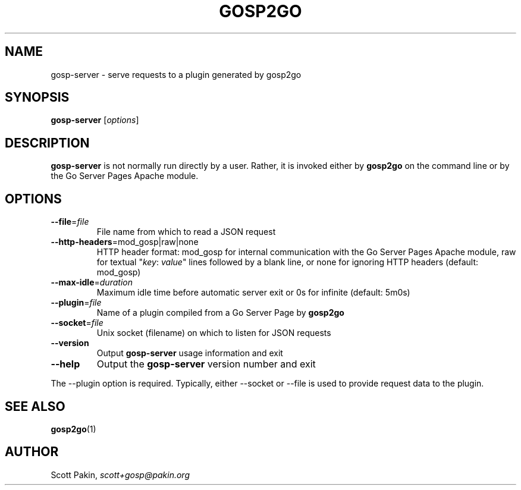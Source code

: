 .TH GOSP2GO 1 "2019-10-08" "v0.11.0" "User Commands"
.SH NAME
gosp-server \- serve requests to a plugin generated by gosp2go
.SH SYNOPSIS
\fBgosp-server\fR [\fIoptions\fR]
.SH DESCRIPTION
\fBgosp-server\fR is not normally run directly by a user.  Rather, it
is invoked either by \fBgosp2go\fR on the command line or by the Go
Server Pages Apache module.
.SH OPTIONS
.TP
\fB\-\-file\fR=\fIfile\fR
File name from which to read a JSON request
.TP
\fB\-\-http\-headers\fR=mod_gosp|raw|none
HTTP header format: \f(CWmod_gosp\fR for internal communication with
the Go Server Pages Apache module, \f(CWraw\fR for textual "\fIkey\fR:
\fIvalue\fR" lines followed by a blank line, or \f(CWnone\fR for
ignoring HTTP headers (default: \f(CWmod_gosp\fR)
.TP
\fB\-\-max\-idle\fR=\fIduration\fR
Maximum idle time before automatic server exit or \f(CW0s\fR for
infinite (default: \f(CW5m0s\fR)
.TP
\fB\-\-plugin\fR=\fIfile\fR
Name of a plugin compiled from a Go Server Page by \fBgosp2go\fR
.TP
\fB\-\-socket\fR=\fIfile\fR
Unix socket (filename) on which to listen for JSON requests
.TP
\fB\-\-version\fR
Output \fBgosp-server\fR usage information and exit
.TP
\fB\-\-help\fR
Output the \fBgosp-server\fR version number and exit
.PP
The \-\-plugin option is required.  Typically, either \-\-socket or
\-\-file is used to provide request data to the plugin.
.SH "SEE ALSO"
\fBgosp2go\fP(1)
.SH AUTHOR
Scott Pakin, \fIscott+gosp@pakin.org\fR
